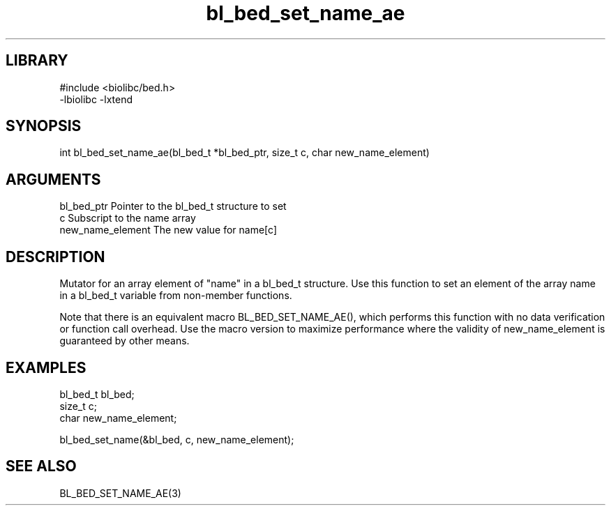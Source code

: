 \" Generated by c2man from bl_bed_set_name_ae.c
.TH bl_bed_set_name_ae 3

.SH LIBRARY
\" Indicate #includes, library name, -L and -l flags
.nf
.na
#include <biolibc/bed.h>
-lbiolibc -lxtend
.ad
.fi

\" Convention:
\" Underline anything that is typed verbatim - commands, etc.
.SH SYNOPSIS
.PP
.nf 
.na
int     bl_bed_set_name_ae(bl_bed_t *bl_bed_ptr, size_t c, char new_name_element)
.ad
.fi

.SH ARGUMENTS
.nf
.na
bl_bed_ptr      Pointer to the bl_bed_t structure to set
c               Subscript to the name array
new_name_element The new value for name[c]
.ad
.fi

.SH DESCRIPTION

Mutator for an array element of "name" in a bl_bed_t
structure. Use this function to set an element of the array
name in a bl_bed_t variable from non-member functions.

Note that there is an equivalent macro BL_BED_SET_NAME_AE(), which performs
this function with no data verification or function call overhead.
Use the macro version to maximize performance where the validity
of new_name_element is guaranteed by other means.

.SH EXAMPLES
.nf
.na

bl_bed_t        bl_bed;
size_t          c;
char            new_name_element;

bl_bed_set_name(&bl_bed, c, new_name_element);
.ad
.fi

.SH SEE ALSO

BL_BED_SET_NAME_AE(3)

